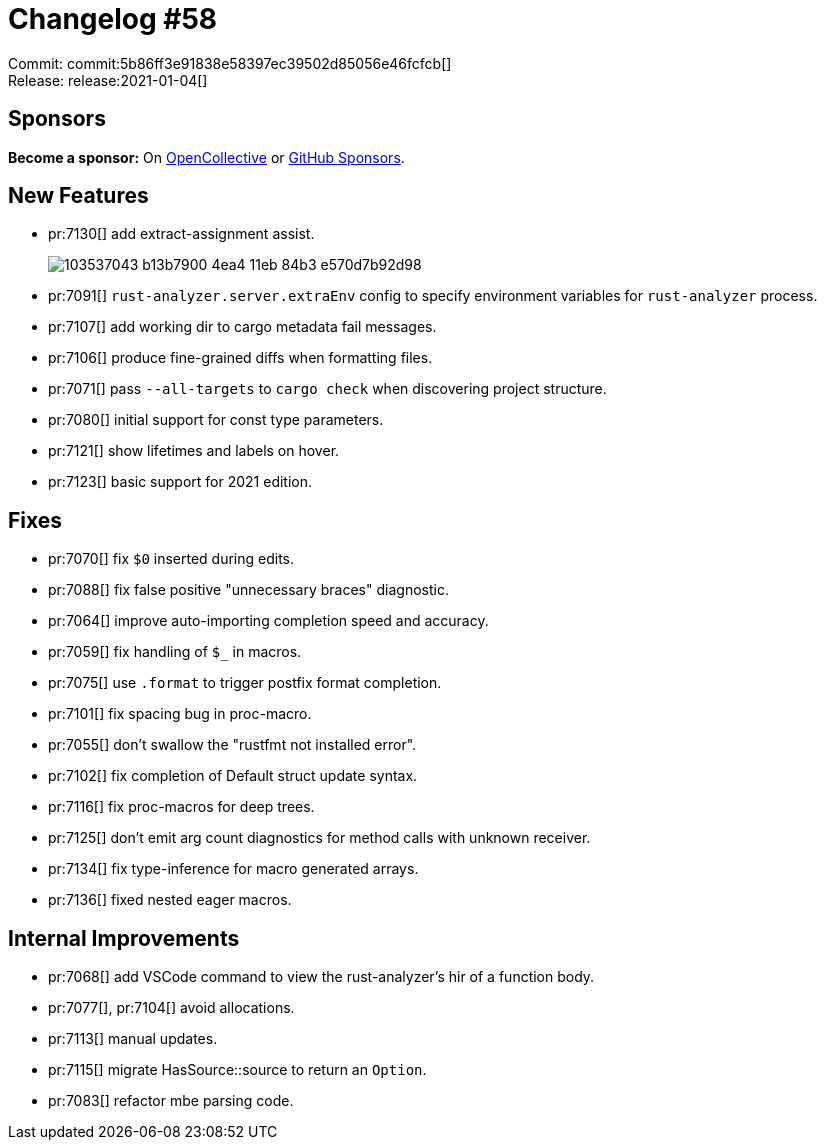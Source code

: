 = Changelog #58
:sectanchors:
:page-layout: post

Commit: commit:5b86ff3e91838e58397ec39502d85056e46fcfcb[] +
Release: release:2021-01-04[]

== Sponsors

**Become a sponsor:** On https://opencollective.com/rust-analyzer/[OpenCollective] or
https://github.com/sponsors/rust-analyzer[GitHub Sponsors].

== New Features

* pr:7130[] add extract-assignment assist.
+
image::https://user-images.githubusercontent.com/1711539/103537043-b13b7900-4ea4-11eb-84b3-e570d7b92d98.gif[]
* pr:7091[] `rust-analyzer.server.extraEnv` config to specify environment variables for `rust-analyzer` process.
* pr:7107[] add working dir to cargo metadata fail messages.
* pr:7106[] produce fine-grained diffs when formatting files.
* pr:7071[] pass `--all-targets` to `cargo check` when discovering project structure.
* pr:7080[] initial support for const type parameters.
* pr:7121[] show lifetimes and labels on hover.
* pr:7123[] basic support for 2021 edition.

== Fixes

* pr:7070[] fix `$0` inserted during edits.
* pr:7088[] fix false positive "unnecessary braces" diagnostic.
* pr:7064[] improve auto-importing completion speed and accuracy.
* pr:7059[] fix handling of `$_` in macros.
* pr:7075[] use `.format` to trigger postfix format completion.
* pr:7101[] fix spacing bug in proc-macro.
* pr:7055[] don't swallow the "rustfmt not installed error".
* pr:7102[] fix completion of Default struct update syntax.
* pr:7116[] fix proc-macros for deep trees.
* pr:7125[] don't emit arg count diagnostics for method calls with unknown receiver.
* pr:7134[] fix type-inference for macro generated arrays.
* pr:7136[] fixed nested eager macros.

== Internal Improvements

* pr:7068[] add VSCode command to view the rust-analyzer's hir of a function body.
* pr:7077[], pr:7104[] avoid allocations.
* pr:7113[] manual updates.
* pr:7115[] migrate HasSource::source to return an `Option`.
* pr:7083[] refactor mbe parsing code.
